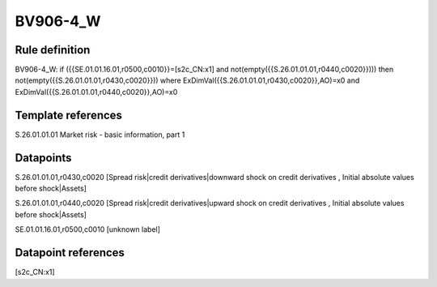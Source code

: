 =========
BV906-4_W
=========

Rule definition
---------------

BV906-4_W: if ({{SE.01.01.16.01,r0500,c0010}}=[s2c_CN:x1] and not(empty({{S.26.01.01.01,r0440,c0020}}))) then not(empty({{S.26.01.01.01,r0430,c0020}})) where ExDimVal({{S.26.01.01.01,r0430,c0020}},AO)=x0 and ExDimVal({{S.26.01.01.01,r0440,c0020}},AO)=x0


Template references
-------------------

S.26.01.01.01 Market risk - basic information, part 1


Datapoints
----------

S.26.01.01.01,r0430,c0020 [Spread risk|credit derivatives|downward shock on credit derivatives , Initial absolute values before shock|Assets]

S.26.01.01.01,r0440,c0020 [Spread risk|credit derivatives|upward shock on credit derivatives , Initial absolute values before shock|Assets]

SE.01.01.16.01,r0500,c0010 [unknown label]


Datapoint references
--------------------

[s2c_CN:x1]